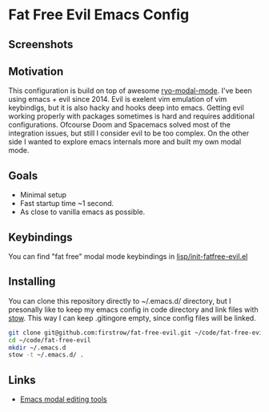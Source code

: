 * Fat Free Evil Emacs Config
** Screenshots
   [[./screenshot.png]]
** Motivation
   This configuration is build on top of awesome [[https://github.com/Kungsgeten/ryo-modal][ryo-modal-mode]]. 
   I've been using emacs + evil since 2014. Evil is exelent vim emulation
   of vim keybindigs, but it is also hacky and hooks deep into emacs. Getting evil working properly with packages sometimes is hard and requires additional configurations.
   Ofcourse Doom and Spacemacs solved most of the integration issues, but still I consider evil to be too complex.
   On the other side I wanted to explore emacs internals more and built my own modal mode.
** Goals
   - Minimal setup
   - Fast startup time ~1 second.
   - As close to vanilla emacs as possible.
** Keybindings
   You can find "fat free" modal mode keybindings in [[https://github.com/firstrow/fat-free-evil/blob/master/lisp/init-fatfree-evil.el][lisp/init-fatfree-evil.el]]
** Installing
You can clone this repository directly to ~/.emacs.d/ directory, but I presonally like to keep my emacs config in code directory and link files with [[https://www.gnu.org/software/stow/manual/stow.html][stow]].
This way I can keep .gitingore empty, since config files will be linked.

#+BEGIN_SRC sh
git clone git@github.com:firstrow/fat-free-evil.git ~/code/fat-free-evil
cd ~/code/fat-free-evil
mkdir ~/.emacs.d
stow -t ~/.emacs.d/ .
#+END_SRC
** Links
   - [[https://github.com/mrkkrp/modalka#evil][Emacs modal editing tools]]
